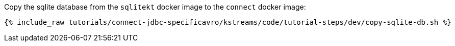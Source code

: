 Copy the sqlite database from the `sqlitekt` docker image to the `connect` docker image:

+++++
<pre class="snippet"><code class="shell">{% include_raw tutorials/connect-jdbc-specificavro/kstreams/code/tutorial-steps/dev/copy-sqlite-db.sh %}</code></pre>
+++++
